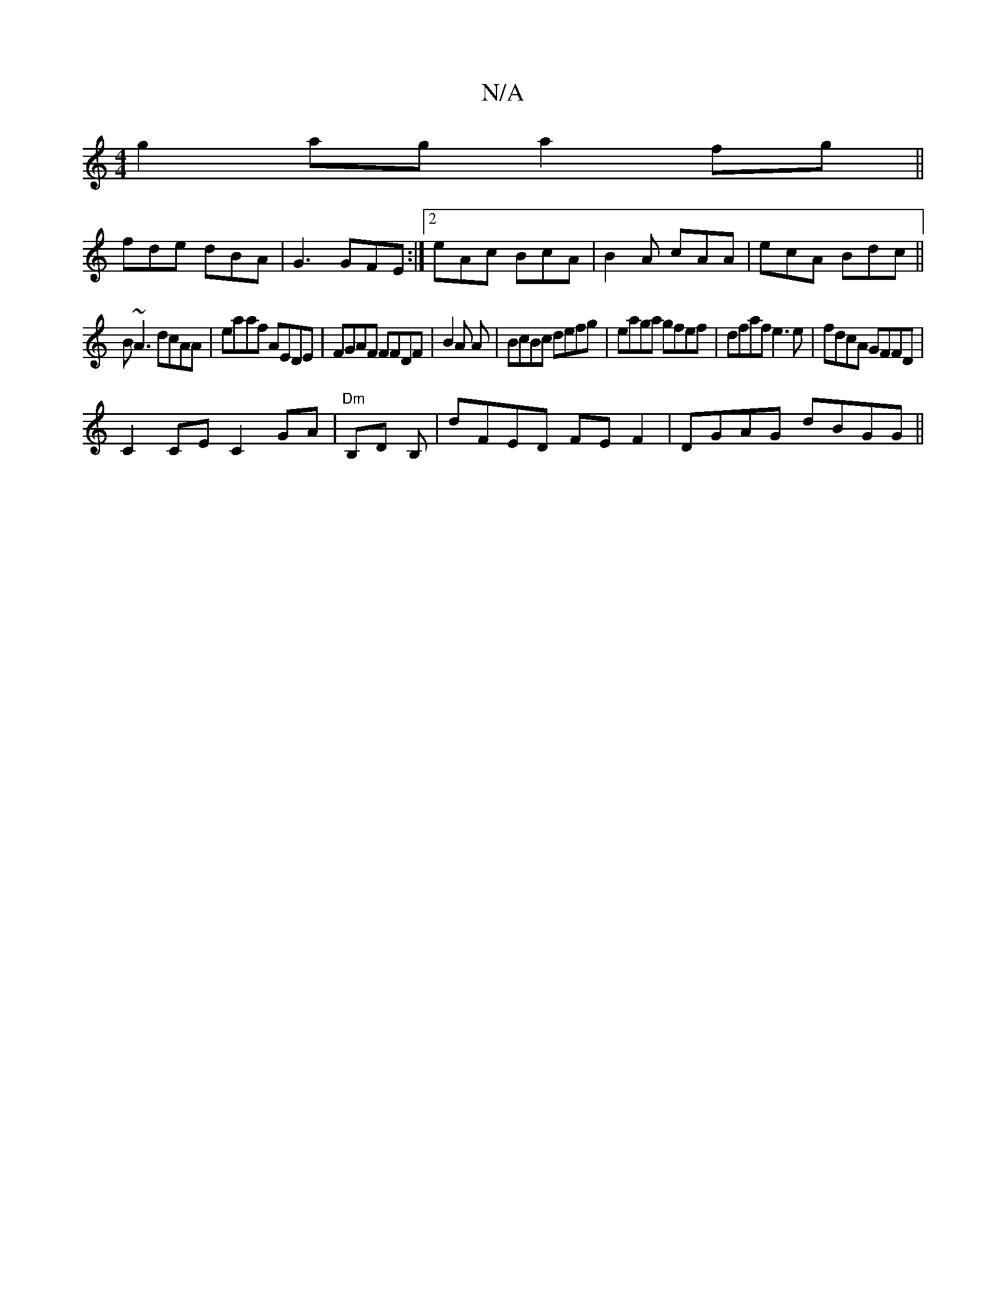 X:1
T:N/A
M:4/4
R:N/A
K:Cmajor
g2ag a2fg||
fdle dBA|G3 GFE:|2 eAc BcA |B2A cAA|ecA Bdc||
B~A3 dcAA|eaaf AEDE|FGAF FFDF|B2 A A | BcBc defg|eaga gfef|dfaf e3e|fdcA GFFD|
C2CE C2GA|"Dm"B,D B, |dFED FEF2|DGAG dBGG||
||

A:|: d3- ABcA |